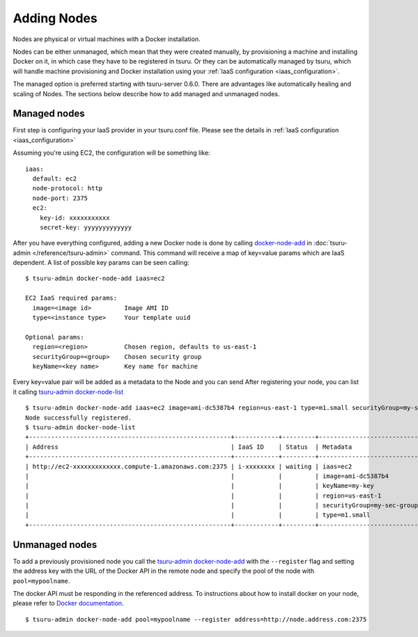 .. Copyright 2015 tsuru authors. All rights reserved.
   Use of this source code is governed by a BSD-style
   license that can be found in the LICENSE file.

++++++++++++
Adding Nodes
++++++++++++

Nodes are physical or virtual machines with a Docker installation.

Nodes can be either unmanaged, which mean that they were created manually,  by
provisioning a machine and installing Docker on it, in which case they have to
be registered in tsuru. Or they can be automatically managed by tsuru, which
will handle machine provisioning and Docker installation using your :ref:`IaaS
configuration <iaas_configuration>`.

The managed option is preferred starting with tsuru-server 0.6.0. There are
advantages like automatically healing and scaling of Nodes. The sections below
describe how to add managed and unmanaged nodes.

Managed nodes
=============

First step is configuring your IaaS provider in your tsuru.conf file. Please see
the details in :ref:`IaaS configuration <iaas_configuration>`

Assuming you're using EC2, the configuration will be something like:

.. highlight:: yaml

::

  iaas:
    default: ec2
    node-protocol: http
    node-port: 2375
    ec2:
      key-id: xxxxxxxxxxx
      secret-key: yyyyyyyyyyyyy

After you have everything configured, adding a new Docker node is done by
calling `docker-node-add
<http://tsuru-admin.readthedocs.org/en/stable/#docker-node-add>`_ in
:doc:`tsuru-admin </reference/tsuru-admin>` command. This command will receive
a map of key=value params which are IaaS dependent. A list of possible key
params can be seen calling:

.. highlight:: bash

::

    $ tsuru-admin docker-node-add iaas=ec2

    EC2 IaaS required params:
      image=<image id>         Image AMI ID
      type=<instance type>     Your template uuid

    Optional params:
      region=<region>          Chosen region, defaults to us-east-1
      securityGroup=<group>    Chosen security group
      keyName=<key name>       Key name for machine


Every key=value pair will be added as a metadata to the Node and you can send
After registering your node, you can list it calling `tsuru-admin docker-node-list <http://tsuru-admin.readthedocs.org/en/latest/#docker-node-list>`_

.. highlight:: bash

::

    $ tsuru-admin docker-node-add iaas=ec2 image=ami-dc5387b4 region=us-east-1 type=m1.small securityGroup=my-sec-group keyName=my-key
    Node successfully registered.
    $ tsuru-admin docker-node-list
    +-------------------------------------------------------+------------+---------+----------------------------+
    | Address                                               | IaaS ID    | Status  | Metadata                   |
    +-------------------------------------------------------+------------+---------+----------------------------+
    | http://ec2-xxxxxxxxxxxxx.compute-1.amazonaws.com:2375 | i-xxxxxxxx | waiting | iaas=ec2                   |
    |                                                       |            |         | image=ami-dc5387b4         |
    |                                                       |            |         | keyName=my-key             |
    |                                                       |            |         | region=us-east-1           |
    |                                                       |            |         | securityGroup=my-sec-group |
    |                                                       |            |         | type=m1.small              |
    +-------------------------------------------------------+------------+---------+----------------------------+

Unmanaged nodes
===============

To add a previously provisioned node you call the `tsuru-admin docker-node-add
<http://tsuru-admin.readthedocs.org/en/latest/#docker-node-add>`_ with the
``--register`` flag and setting the address key with the URL of the Docker API
in the remote node and specify the pool of the node with ``pool=mypoolname``.

The docker API must be responding in the referenced address. To instructions
about how to install docker on your node, please refer to `Docker documentation
<https://docs.docker.com/>`_.


.. highlight:: bash

::

    $ tsuru-admin docker-node-add pool=mypoolname --register address=http://node.address.com:2375


